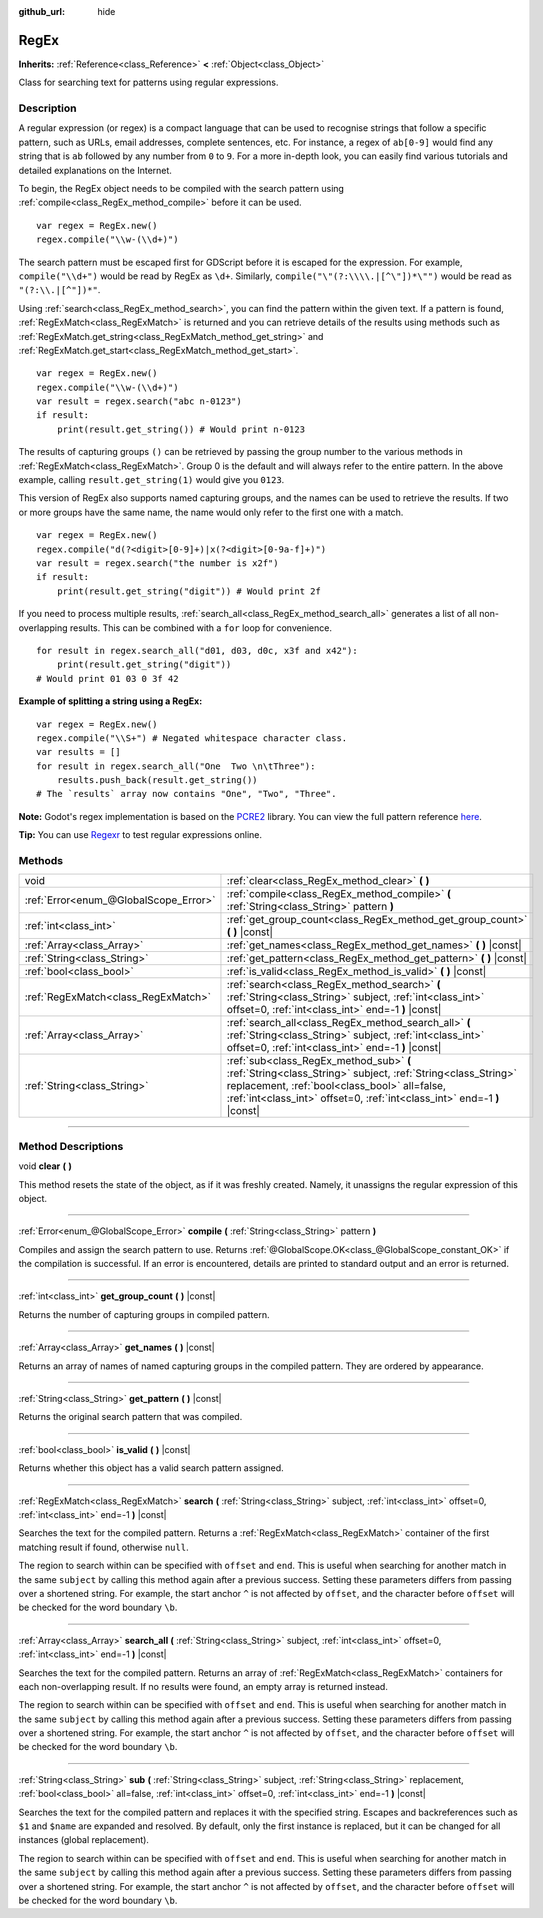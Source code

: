 :github_url: hide

.. DO NOT EDIT THIS FILE!!!
.. Generated automatically from Godot engine sources.
.. Generator: https://github.com/godotengine/godot/tree/3.6/doc/tools/make_rst.py.
.. XML source: https://github.com/godotengine/godot/tree/3.6/modules/regex/doc_classes/RegEx.xml.

.. _class_RegEx:

RegEx
=====

**Inherits:** :ref:`Reference<class_Reference>` **<** :ref:`Object<class_Object>`

Class for searching text for patterns using regular expressions.

.. rst-class:: classref-introduction-group

Description
-----------

A regular expression (or regex) is a compact language that can be used to recognise strings that follow a specific pattern, such as URLs, email addresses, complete sentences, etc. For instance, a regex of ``ab[0-9]`` would find any string that is ``ab`` followed by any number from ``0`` to ``9``. For a more in-depth look, you can easily find various tutorials and detailed explanations on the Internet.

To begin, the RegEx object needs to be compiled with the search pattern using :ref:`compile<class_RegEx_method_compile>` before it can be used.

::

    var regex = RegEx.new()
    regex.compile("\\w-(\\d+)")

The search pattern must be escaped first for GDScript before it is escaped for the expression. For example, ``compile("\\d+")`` would be read by RegEx as ``\d+``. Similarly, ``compile("\"(?:\\\\.|[^\"])*\"")`` would be read as ``"(?:\\.|[^"])*"``.

Using :ref:`search<class_RegEx_method_search>`, you can find the pattern within the given text. If a pattern is found, :ref:`RegExMatch<class_RegExMatch>` is returned and you can retrieve details of the results using methods such as :ref:`RegExMatch.get_string<class_RegExMatch_method_get_string>` and :ref:`RegExMatch.get_start<class_RegExMatch_method_get_start>`.

::

    var regex = RegEx.new()
    regex.compile("\\w-(\\d+)")
    var result = regex.search("abc n-0123")
    if result:
        print(result.get_string()) # Would print n-0123

The results of capturing groups ``()`` can be retrieved by passing the group number to the various methods in :ref:`RegExMatch<class_RegExMatch>`. Group 0 is the default and will always refer to the entire pattern. In the above example, calling ``result.get_string(1)`` would give you ``0123``.

This version of RegEx also supports named capturing groups, and the names can be used to retrieve the results. If two or more groups have the same name, the name would only refer to the first one with a match.

::

    var regex = RegEx.new()
    regex.compile("d(?<digit>[0-9]+)|x(?<digit>[0-9a-f]+)")
    var result = regex.search("the number is x2f")
    if result:
        print(result.get_string("digit")) # Would print 2f

If you need to process multiple results, :ref:`search_all<class_RegEx_method_search_all>` generates a list of all non-overlapping results. This can be combined with a ``for`` loop for convenience.

::

    for result in regex.search_all("d01, d03, d0c, x3f and x42"):
        print(result.get_string("digit"))
    # Would print 01 03 0 3f 42

\ **Example of splitting a string using a RegEx:**\ 

::

    var regex = RegEx.new()
    regex.compile("\\S+") # Negated whitespace character class.
    var results = []
    for result in regex.search_all("One  Two \n\tThree"):
        results.push_back(result.get_string())
    # The `results` array now contains "One", "Two", "Three".

\ **Note:** Godot's regex implementation is based on the `PCRE2 <https://www.pcre.org/>`__ library. You can view the full pattern reference `here <https://www.pcre.org/current/doc/html/pcre2pattern.html>`__.

\ **Tip:** You can use `Regexr <https://regexr.com/>`__ to test regular expressions online.

.. rst-class:: classref-reftable-group

Methods
-------

.. table::
   :widths: auto

   +---------------------------------------+--------------------------------------------------------------------------------------------------------------------------------------------------------------------------------------------------------------------------------------+
   | void                                  | :ref:`clear<class_RegEx_method_clear>` **(** **)**                                                                                                                                                                                   |
   +---------------------------------------+--------------------------------------------------------------------------------------------------------------------------------------------------------------------------------------------------------------------------------------+
   | :ref:`Error<enum_@GlobalScope_Error>` | :ref:`compile<class_RegEx_method_compile>` **(** :ref:`String<class_String>` pattern **)**                                                                                                                                           |
   +---------------------------------------+--------------------------------------------------------------------------------------------------------------------------------------------------------------------------------------------------------------------------------------+
   | :ref:`int<class_int>`                 | :ref:`get_group_count<class_RegEx_method_get_group_count>` **(** **)** |const|                                                                                                                                                       |
   +---------------------------------------+--------------------------------------------------------------------------------------------------------------------------------------------------------------------------------------------------------------------------------------+
   | :ref:`Array<class_Array>`             | :ref:`get_names<class_RegEx_method_get_names>` **(** **)** |const|                                                                                                                                                                   |
   +---------------------------------------+--------------------------------------------------------------------------------------------------------------------------------------------------------------------------------------------------------------------------------------+
   | :ref:`String<class_String>`           | :ref:`get_pattern<class_RegEx_method_get_pattern>` **(** **)** |const|                                                                                                                                                               |
   +---------------------------------------+--------------------------------------------------------------------------------------------------------------------------------------------------------------------------------------------------------------------------------------+
   | :ref:`bool<class_bool>`               | :ref:`is_valid<class_RegEx_method_is_valid>` **(** **)** |const|                                                                                                                                                                     |
   +---------------------------------------+--------------------------------------------------------------------------------------------------------------------------------------------------------------------------------------------------------------------------------------+
   | :ref:`RegExMatch<class_RegExMatch>`   | :ref:`search<class_RegEx_method_search>` **(** :ref:`String<class_String>` subject, :ref:`int<class_int>` offset=0, :ref:`int<class_int>` end=-1 **)** |const|                                                                       |
   +---------------------------------------+--------------------------------------------------------------------------------------------------------------------------------------------------------------------------------------------------------------------------------------+
   | :ref:`Array<class_Array>`             | :ref:`search_all<class_RegEx_method_search_all>` **(** :ref:`String<class_String>` subject, :ref:`int<class_int>` offset=0, :ref:`int<class_int>` end=-1 **)** |const|                                                               |
   +---------------------------------------+--------------------------------------------------------------------------------------------------------------------------------------------------------------------------------------------------------------------------------------+
   | :ref:`String<class_String>`           | :ref:`sub<class_RegEx_method_sub>` **(** :ref:`String<class_String>` subject, :ref:`String<class_String>` replacement, :ref:`bool<class_bool>` all=false, :ref:`int<class_int>` offset=0, :ref:`int<class_int>` end=-1 **)** |const| |
   +---------------------------------------+--------------------------------------------------------------------------------------------------------------------------------------------------------------------------------------------------------------------------------------+

.. rst-class:: classref-section-separator

----

.. rst-class:: classref-descriptions-group

Method Descriptions
-------------------

.. _class_RegEx_method_clear:

.. rst-class:: classref-method

void **clear** **(** **)**

This method resets the state of the object, as if it was freshly created. Namely, it unassigns the regular expression of this object.

.. rst-class:: classref-item-separator

----

.. _class_RegEx_method_compile:

.. rst-class:: classref-method

:ref:`Error<enum_@GlobalScope_Error>` **compile** **(** :ref:`String<class_String>` pattern **)**

Compiles and assign the search pattern to use. Returns :ref:`@GlobalScope.OK<class_@GlobalScope_constant_OK>` if the compilation is successful. If an error is encountered, details are printed to standard output and an error is returned.

.. rst-class:: classref-item-separator

----

.. _class_RegEx_method_get_group_count:

.. rst-class:: classref-method

:ref:`int<class_int>` **get_group_count** **(** **)** |const|

Returns the number of capturing groups in compiled pattern.

.. rst-class:: classref-item-separator

----

.. _class_RegEx_method_get_names:

.. rst-class:: classref-method

:ref:`Array<class_Array>` **get_names** **(** **)** |const|

Returns an array of names of named capturing groups in the compiled pattern. They are ordered by appearance.

.. rst-class:: classref-item-separator

----

.. _class_RegEx_method_get_pattern:

.. rst-class:: classref-method

:ref:`String<class_String>` **get_pattern** **(** **)** |const|

Returns the original search pattern that was compiled.

.. rst-class:: classref-item-separator

----

.. _class_RegEx_method_is_valid:

.. rst-class:: classref-method

:ref:`bool<class_bool>` **is_valid** **(** **)** |const|

Returns whether this object has a valid search pattern assigned.

.. rst-class:: classref-item-separator

----

.. _class_RegEx_method_search:

.. rst-class:: classref-method

:ref:`RegExMatch<class_RegExMatch>` **search** **(** :ref:`String<class_String>` subject, :ref:`int<class_int>` offset=0, :ref:`int<class_int>` end=-1 **)** |const|

Searches the text for the compiled pattern. Returns a :ref:`RegExMatch<class_RegExMatch>` container of the first matching result if found, otherwise ``null``.

The region to search within can be specified with ``offset`` and ``end``. This is useful when searching for another match in the same ``subject`` by calling this method again after a previous success. Setting these parameters differs from passing over a shortened string. For example, the start anchor ``^`` is not affected by ``offset``, and the character before ``offset`` will be checked for the word boundary ``\b``.

.. rst-class:: classref-item-separator

----

.. _class_RegEx_method_search_all:

.. rst-class:: classref-method

:ref:`Array<class_Array>` **search_all** **(** :ref:`String<class_String>` subject, :ref:`int<class_int>` offset=0, :ref:`int<class_int>` end=-1 **)** |const|

Searches the text for the compiled pattern. Returns an array of :ref:`RegExMatch<class_RegExMatch>` containers for each non-overlapping result. If no results were found, an empty array is returned instead.

The region to search within can be specified with ``offset`` and ``end``. This is useful when searching for another match in the same ``subject`` by calling this method again after a previous success. Setting these parameters differs from passing over a shortened string. For example, the start anchor ``^`` is not affected by ``offset``, and the character before ``offset`` will be checked for the word boundary ``\b``.

.. rst-class:: classref-item-separator

----

.. _class_RegEx_method_sub:

.. rst-class:: classref-method

:ref:`String<class_String>` **sub** **(** :ref:`String<class_String>` subject, :ref:`String<class_String>` replacement, :ref:`bool<class_bool>` all=false, :ref:`int<class_int>` offset=0, :ref:`int<class_int>` end=-1 **)** |const|

Searches the text for the compiled pattern and replaces it with the specified string. Escapes and backreferences such as ``$1`` and ``$name`` are expanded and resolved. By default, only the first instance is replaced, but it can be changed for all instances (global replacement).

The region to search within can be specified with ``offset`` and ``end``. This is useful when searching for another match in the same ``subject`` by calling this method again after a previous success. Setting these parameters differs from passing over a shortened string. For example, the start anchor ``^`` is not affected by ``offset``, and the character before ``offset`` will be checked for the word boundary ``\b``.

.. |virtual| replace:: :abbr:`virtual (This method should typically be overridden by the user to have any effect.)`
.. |const| replace:: :abbr:`const (This method has no side effects. It doesn't modify any of the instance's member variables.)`
.. |vararg| replace:: :abbr:`vararg (This method accepts any number of arguments after the ones described here.)`
.. |static| replace:: :abbr:`static (This method doesn't need an instance to be called, so it can be called directly using the class name.)`
